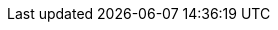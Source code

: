 //attributes data for toy

// FIXME toy_armour_force_field_2.png redacted

:image_file: rp_aa_not_on_screen.svg
:image_folder: pre_rolls
:image_description: Thick electric belt with fanny pack.
:image_artist: dolly aimage prompt by HM 
:image_date: 2024
:image_size: 1

:toy_description: a thick electric belt with fanny pack
:toy_description_prefix: Looks like

:toy_name: Force Field 75
:toy_department: Armour
:toy_wate: 0.75 kg
:toy_exps: 500
:toy_value: 15000
:tech_level: 10
:toy_info: Absorb 75 HPS per 1 magnetic cell set
:hardware_xref: armour.adoc#_force_field
:toy_xref: toy_armour_.adoc#_force_field_75